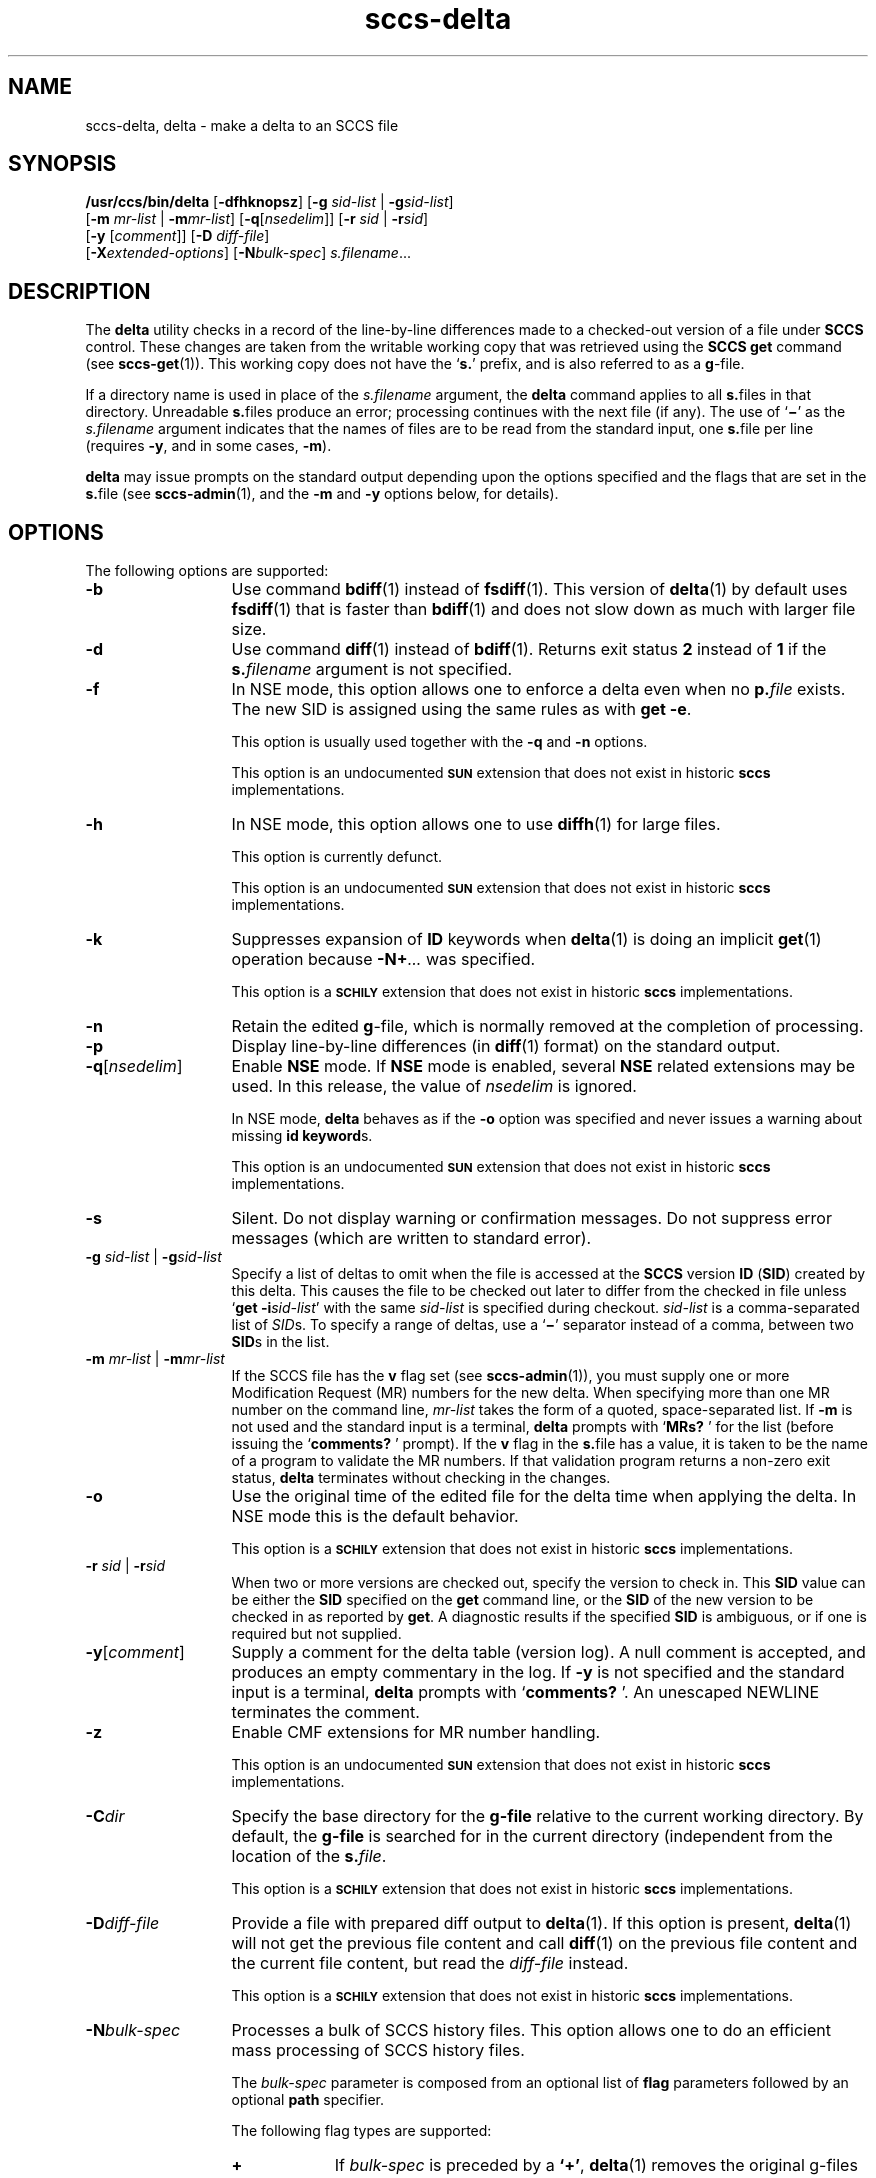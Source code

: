 '\" te
.\" @(#)sccs-delta.1	1.58 20/09/18 Copyright 2007-2020 J. Schilling
.\" Copyright (c) 1999, Sun Microsystems, Inc. All Rights Reserved
.\" CDDL HEADER START
.\"
.\" The contents of this file are subject to the terms of the
.\" Common Development and Distribution License ("CDDL"), version 1.0.
.\" You may use this file only in accordance with the terms of version
.\" 1.0 of the CDDL.
.\"
.\" A full copy of the text of the CDDL should have accompanied this
.\" source.  A copy of the CDDL is also available via the Internet at
.\" http://www.opensource.org/licenses/cddl1.txt
.\"
.\" When distributing Covered Code, include this CDDL HEADER in each
.\" file and include the License file at usr/src/OPENSOLARIS.LICENSE.
.\" If applicable, add the following below this CDDL HEADER, with the
.\" fields enclosed by brackets "[]" replaced with your own identifying
.\" information: Portions Copyright [yyyy] [name of copyright owner]
.\"
.\" CDDL HEADER END
.if t .ds a \v'-0.55m'\h'0.00n'\z.\h'0.40n'\z.\v'0.55m'\h'-0.40n'a
.if t .ds o \v'-0.55m'\h'0.00n'\z.\h'0.45n'\z.\v'0.55m'\h'-0.45n'o
.if t .ds u \v'-0.55m'\h'0.00n'\z.\h'0.40n'\z.\v'0.55m'\h'-0.40n'u
.if t .ds A \v'-0.77m'\h'0.25n'\z.\h'0.45n'\z.\v'0.77m'\h'-0.70n'A
.if t .ds O \v'-0.77m'\h'0.25n'\z.\h'0.45n'\z.\v'0.77m'\h'-0.70n'O
.if t .ds U \v'-0.77m'\h'0.30n'\z.\h'0.45n'\z.\v'0.77m'\h'-0.75n'U
.if t .ds s \\(*b
.if t .ds S SS
.if n .ds a ae
.if n .ds o oe
.if n .ds u ue
.if n .ds s sz
.TH sccs-delta 1 "2020/09/18" "SunOS 5.11" "User Commands"
.SH NAME
sccs-delta, delta \- make a delta to an SCCS file
.SH SYNOPSIS
.LP
.nf
.B /usr/ccs/bin/delta \c
.RB [ -dfhknopsz "] \c
.RB [ "-g \c
.I sid-list \c
| \c
.BI -g sid-list\c
]
.br
.RB "    [" "-m \c
.I mr-list \c
| \c
.BI -m mr-list\c
] \c
.RB [ -q\c
.RI [ nsedelim "]] \c
.RB [ "-r \c
.I sid \c
| \c
.BI  -r sid\c
]
.br
.RB "    [" "-y \c
.RI [ comment "]] \c
.RB [ "-D \c
.IR diff-file "]
.br
.RB "    [" -X\c
.IR extended-options "] "\c
.RB [ -N\c
.IR bulk-spec "] \c
.IR s.filename ...
.fi

.SH DESCRIPTION

.LP
The
.B delta
utility checks in a record of the line-by-line differences made to a
checked-out version of a file under
.B SCCS
control. These changes are taken from the writable working copy that
was retrieved using the
.B SCCS get
command (see 
.BR sccs-get (1)).
This working copy does not have the
.RB ` s. '
prefix, and is also referred to as a
.BR g -file.

.LP
If a directory name is used in place of the
.I s.filename
argument, the
.B delta
command applies to all
.BR s. files
in that directory. Unreadable
.BR s. files
produce an error; processing continues with the next file (if any). The use of
.RB ` \(mi '
as the
.I s.filename
argument indicates that the names of files are to be read from the
standard input, one
.BR s. file
per line (requires
.BR -y ,
and in some cases,
.BR -m ).

.LP
.B delta
may issue prompts on the standard output depending upon the options specified
and the flags that are set in the
.BR s. file
(see 
.BR sccs-admin (1),
and the
.B -m
and
.B -y
options below, for details).

.SH OPTIONS

.LP
The following options are supported:

.br
.ne 3
.TP 13
.B \-b
Use command 
.BR bdiff (1)
instead of 
.BR fsdiff (1).
This version of
.BR delta (1)
by default uses 
.BR fsdiff (1)
that is faster than
.BR bdiff (1)
and does not slow down as much with larger file size.

.br
.ne 3
.TP
.B -d
Use command 
.BR diff (1)
instead of 
.BR bdiff (1).
Returns exit status
.B 2
instead of
.B 1
if the
.BI s. filename
argument is not specified.

.br
.ne 3
.TP
.B -f
In NSE mode, this option allows one to enforce a delta even when no
.BI p. file
exists.
The new SID is assigned using the same rules as with
.BR "get -e" .
.sp
This option is usually used together with the
.B \-q
and
.B \-n
options.
.sp
This option is an undocumented
.B \s-1SUN\s+1
extension that does not exist in historic
.B sccs 
implementations.

.br
.ne 3
.TP
.B -h
In NSE mode, this option allows one to use
.BR diffh (1)
for large files.
.sp
This option is currently defunct.
.sp
This option is an undocumented
.B \s-1SUN\s+1
extension that does not exist in historic
.B sccs 
implementations.

.br
.ne 3
.TP
.B -k
Suppresses expansion of
.B ID
keywords when
.BR delta (1)
is doing an implicit
.BR get (1)
operation because
.BI  -N+ ...
was specified.
.sp
This option is a
.B \s-1SCHILY\s+1
extension that does not exist in historic
.B sccs
implementations.

.br
.ne 3
.TP
.B -n
Retain the edited
.BR g -file,
which is normally removed at the completion of processing.

.br
.ne 4
.TP
.B -p
Display line-by-line differences (in 
.BR diff (1)
format) on the standard output.

.br
.ne 3
.TP
.BI -q\fR[ nsedelim\fR]
Enable
.B NSE
mode.
If
.B NSE
mode is enabled, several
.B NSE
related extensions may be used.
In this release, the value of
.I nsedelim
is ignored.
.sp
In NSE mode,
.B delta
behaves as if the
.B \-o
option was specified and never issues a warning about missing
.BR "id keyword" s.
.sp
This option is an undocumented
.B \s-1SUN\s+1
extension that does not exist in historic
.B sccs 
implementations.

.br
.ne 3
.TP
.B -s
Silent.  Do not display warning or confirmation messages.  Do not
suppress error messages (which are written to standard error).

.br
.ne 3
.TP
\fB-g \fIsid-list\fR | \fB-g\fIsid-list\fR
Specify a list of deltas to omit when the file is accessed at the
.B SCCS
version
.B ID
.RB ( SID )
created by this delta.
This causes the file to be checked out later to differ
from the checked in file unless
.RB ` "get -i\c
.IR sid-list '
with the same
.I sid-list
is specified during checkout.
.I sid-list
is a comma-separated list of
.IR SID s.
To specify a range of deltas, use a
.RB ` \(mi '
separator instead of a comma, between two
.BR SID s
in the list.

.br
.ne 3
.TP
\fB-m \fImr-list\fR | \fB-m\fImr-list\fR
If the SCCS file has the
.B v
flag set (see 
.BR sccs-admin (1)),
you must supply one or more Modification Request (MR) numbers for the
new delta. When specifying more than one MR number on the command line,
.I mr-list
takes the form of a quoted, space-separated list. If
.B \-m
is not used and the standard input is a terminal,
.B delta
prompts with
.RB ` MRs? " '
for the list (before issuing the
.RB ` comments? " '
prompt). If the
.B v
flag in the
.BR s. file
has a value, it is taken to be the name of a program to validate the
MR numbers. If that validation program returns a non-zero exit status,
.B delta
terminates without checking in the changes.

.br
.ne 3
.TP
.B \-o
Use the original time of the edited file for the delta time
when applying the delta.
In NSE mode this is the default behavior.
.sp
This option is a
.B \s-1SCHILY\s+1
extension that does not exist in historic
.B sccs
implementations.

.br
.ne 3
.TP
\fB-r \fIsid\fR | \fB-r\fIsid\fR
When two or more versions are checked out, specify the version to
check in. This
.B SID
value can be either the
.B SID
specified on the
.B get
command line, or the
.B SID
of the new version to be checked in as reported by
.BR get .
A diagnostic results if the specified
.B SID
is ambiguous, or if one is required but not supplied.
.ne 2
.TP
\fB-y\fR[\fIcomment\fR]
Supply a comment for the delta table (version log). A null comment is accepted,
and produces an empty commentary in the log. If
.B \-y
is not specified and the standard input is a terminal,
.B delta
prompts with
.RB ` comments? " '.
An unescaped NEWLINE terminates the comment.

.br
.ne 3
.TP
.B \-z
.ne 3
Enable CMF extensions for MR number handling.
.sp
This option is an undocumented
.B \s-1SUN\s+1
extension that does not exist in historic
.B sccs 
implementations.

.br
.ne 3
.TP
.BI \-C dir
Specify the base directory for the
.B g-file
relative to the current working directory.
By default, the
.B g-file
is searched for in the current directory (independent from
the location of the 
.BI s. file\fR.
.sp
This option is a
.B \s-1SCHILY\s+1
extension that does not exist in historic
.B sccs
implementations.

.br
.ne 3
.TP
.BI \-D diff-file
Provide a file with prepared diff output to
.BR delta (1).
If this option is present,
.BR delta (1)
will not get the previous file content and call
.BR diff (1)
on the previous file content and the current file content,
but read the
.I diff-file
instead.
.sp
This option is a
.B \s-1SCHILY\s+1
extension that does not exist in historic
.B sccs
implementations.

.sp
.ne 3
.TP
.BI -N bulk-spec
Processes a bulk of SCCS history files.
This option allows one to do an efficient mass processing of SCCS history files.
.sp
The
.I bulk-spec
parameter is composed from an optional list of
.B flag
parameters followed by an optional
.B path
specifier.
.sp
The following flag types are supported:
.RS
.TP 10
.B +
If
.I bulk-spec
is preceded by a
.BR `+' ,
.BR delta (1)
removes the original g-files and replaces them by file content that is
retrieved by a
.BR get (1)
operation on the related
.BI s. file\fR.
This option is ignored if
.B \-n
has been specified.
.TP
.B space
This is a placeholder dummy flag that allows one to use a prepared string for
the 
.B \-N
option and to replace the space character by one of the supported flags
on demand.
.LP
The following path specifier types are supported:
.TP 10
.B \-N
The file name parameters to the
.B delta
command are not
.I s.filename
files but the names of the g-files.
The
.I s.filename
names are automatically derived from the g-file names by prepending
.B s.
to the last path name component.
Both,
.I s.filename
and the g-file are in the same directory.
.TP
.B \-Ns.
The file name parameters to the
.B delta
command are
.I s.filename
files.
The the g-files names are automatically derived by removing
.B s.
from the beginning of last path name component of the
.IR s.filename.
Both,
.I s.filename
and the g-file are in the same directory.
.TP
.BI \-N dir
The file name parameters to the
.B delta
command are not
.I s.filename
files but the names of the g-files.
The
.I s.filename
names are put into directory
.IR dir ,
the names are automatically derived from the g-file names by prepending
.IB dir /s.
to the last path name component.
.TP
.BI \-N dir /s.
The file name parameters to the
.B delta
command are
.I s.filename
files in directory
.IR dir .
The the g-files names are automatically derived by removing
.IB dir /s.
from the beginning of last path name component of the
.IR s.filename.
.PP
A typical value for
.I dir
is
.BR SCCS .
.PP
In order to overcome the limited number of
.BR exec (2)
arguments, it is recommended to use
.RB ` \(mi \&'
as the file name parameter for
.BR delta (1)
and to send a list of path names to
.BR stdin .
.PP
This option is a
.B \s-1SCHILY\s+1
extension that does not exist in historic
.B sccs
implementations.
.RE

.br
.ne 3
.TP
.BI \-X extended\-options
Specify extended options. The argument
.I extended\-options
may be a comma separated list of extended option names.
.sp
The following extended options are supported, they may be abbreviated as long
as the abbreviation is still unique:
.sp
.RS
.TP
.BI date= datetime
Allows to overwrite the usual methods to determine the
time stamp used for a new delta. This is needed
to e.g. convert a historic SCCS history into a
new project oriented bundle history.
The format of the
.I datetime
argument is the same as for cutoff times but nanoseconds and
a time zone offset are permitted in addition.
.TP
.BI gpath= g-path
Specify a different path to the
.I g-file
instead of deriving the path from the
.B s-file
using an algorithm that may not apply in a specific case.
This option is needed to manage the 
.B changeset
file.
.TP
.B nobulk
Disables the
.B \-N
(bulkmode) filename translations.
This is needed to disable a
.B \-N
option that is automatically added by
.BR sccs (1)
in NewMode and would otherwise make it impossible to deal with the
changeset file 
.RB  `` .sccs/SCCS/s.changeset ''.
.TP
.BI mail= address
Set
.I address
as e-mail address in the delta table for the
.I SID
just created.
.TP
.B prepend
Prepend the current content of the
.B g-file
to the previous content of that file.
With this option, there is no need to unpack the old reference version
and to diff the current version against that old version. This causes
a major performance win that is used for updating the
.BR sccschangeset (4)
file when in
.BR "project mode" .
.TP
.BI user= name
Use a different user name for the
.B programmer
field in the delta table.
By the default, the
.B logname
is used for this field.
Using a different name may however later deny the permission
to modify a delta by programs like
.BR cdc (1).
.TP
.B 0
When reading filenames from
.BR stdin ,
triggered by a file name argument
.RB ` - ',
the filename separator is a
.B null byte
instead of a
.BR newline .
This allows one to use long lists with arbitrary filenames.
.TP
.B help
Print a short online help for available options.
.PP
The
.B \-X
option is a
.B \s-1SCHILY\s+1
extension that does not exist in historic
.B sccs
implementations.
.RE

.br
.ne 3
.TP
.PD 0
.B \-V
.TP
.B \-version
.TP
.B \-\-version
.PD
Prints the
.B delta
version number string and exists.
.sp
This option is a
.B \s-1SCHILY\s+1
extension that does not exist in historic
.B sccs
implementations.

.SH ENVIRONMENT VARIABLES
.sp
.LP
See
.BR environ (5)
for descriptions of the following environment variables that affect the
execution of
.BR delta (1):
.BR LANG ,
.BR LC_ALL ,
.BR LC_COLLATE ,
.BR LC_CTYPE ,
.BR LC_MESSAGES ,
and
.BR NLSPATH .

.br
.ne 4
.TP
.B SCCS_NO_HELP
If set,
.BR delta (1)
will not automatically call
.BR help (1)
with the SCCS error code in order to print a more helpful
error message. Scripts that depend on the exact error messages
of SCCS commands should set the environment variable
.B SCCS_NO_HELP
and set
.BR LC_ALL=C .

.br
.ne 6
.SH STDOUT
.sp
.LP
If the
.B \-s
option was not specified,
.B delta
prints statistics about file activities in the following format:
.sp
.RS
.I new-sid
.br
.I nn
inserted
.br
.I nn
deleted
.br
.I nn
unchanged
.br
.RE

.SH EXIT STATUS
.sp
.LP
The following exit values are returned:
.sp
.ne 2
.TP 5
.B 0
Successful completion.
.sp
.ne 2
.TP
.B 1
An error occurred and the
.B \-d
option had not been specified.
.sp
.ne 2
.TP
.B 2
An error occurred, the
.B \-d
option had been specified, and the
.I s.filename
argument was not specified.

.SH FILES

.br
.ne 2
.TP 12
.BI d. file
temporary file created by the
.BR delta (1)
program with the content of the previous version, 
used to compute differences to the current version

.br
.ne 2
.TP 12
.BI e. file
temporary file to hold an uuencoded version of the
.B g-file
in case of an encoded history file

.br
.ne 2
.TP
.BI p. file
permission (lock) file for checked-out versions.
See
.BR sccs-get (1)
for a description of the layout of the
.BR p. file.

.br
.ne 2
.TP
.BI q. file
temporary copy of the
.BR p. file;
renamed to the
.BR p. file
after completion

.br
.ne 2
.TP
.BI s. file
.B SCCS
history file, see
.BR sccsfile (4).

.br
.ne 2
.TP
.BI x. file
temporary copy of the 
.BR s. file; 
renamed to the 
.BR s. file 
after completion 

.br
.ne 2
.TP
.BI z. file
temporary lock file contains the binary process id in host byte order
followed by the host name

.br
.ne 3
.TP
.B dump.core
If the file
.B dump.core
exists in the current directory and a fatal signal is received, a coredump
is initiated via
.BR abort (3).

.SH ATTRIBUTES

.LP
See 
.BR attributes (5)
for descriptions of the following attributes:
.sp

.SS /usr/ccs/bin/delta

.LP

.sp
.TS
tab() box;
cw(2.75i) |cw(2.75i) 
lw(2.75i) |lw(2.75i) 
.
ATTRIBUTE TYPEATTRIBUTE VALUE
_
AvailabilitySUNWsprot
.TE

.SH SEE ALSO
.nh
.LP
.BR sccs (1),
.BR sccs\-add (1),
.BR sccs\-admin (1),
.BR sccs\-branch (1),
.BR sccs\-cdc (1),
.BR sccs\-check (1),
.BR sccs\-clean (1),
.BR sccs\-comb (1),
.BR sccs\-commit (1),
.BR sccs\-create (1),
.BR sccs\-cvt (1),
.BR sccs\-deledit (1),
.BR sccs\-delget (1),
.BR sccs\-diffs (1),
.BR sccs\-edit (1),
.BR sccs\-editor (1),
.BR sccs\-enter (1),
.BR sccs\-fix (1),
.BR sccs\-get (1),
.BR sccs\-help (1),
.BR sccs\-histfile (1),
.BR sccs\-info (1),
.BR sccs\-init (1),
.BR sccs\-istext (1),
.BR sccs\-ldiffs (1),
.BR sccs\-log (1),
.BR sccs\-print (1),
.BR sccs\-prs (1),
.BR sccs\-prt (1),
.BR sccs\-rcs2sccs (1),
.BR sccs\-remove (1),
.BR sccs\-rename (1),
.BR sccs\-rmdel (1),
.BR sccs\-root (1),
.BR sccs\-sact (1),
.BR sccs\-sccsdiff (1),
.BR sccs\-status (1),
.BR sccs\-tell (1),
.BR sccs\-unedit (1),
.BR sccs\-unget (1),
.BR sccs\-val (1),
.BR bdiff (1), 
.BR diff (1), 
.BR fsdiff (1), 
.BR what (1),
.BR sccschangeset (4),
.BR sccsfile (4),
.BR attributes (5),
.BR environ (5),
.BR standards (5).
.hy 14

.SH DIAGNOSTICS

.LP
Use the
.B SCCS help
command for explanations (see 
.BR sccs-help (1)).

.SH WARNINGS

.LP
Lines beginning with an
.B ASCII SOH
character (binary 001) cannot be placed in the
.B SCCS
file if the 
.B SCCS 
v4 history file format is used, unless the
.B SOH
is escaped. This character has special meaning to
.B SCCS
(see 
.BR sccsfile (4))
and produces an error in
.B SCCS
v4 mode.
.B SCCS
v6 automatically escapes such characters and thus allows
to use
.B ASCII SOH
at any place in a file.
.LP
If 
.BR delta (1)
is used in force mode (using
.RB ` "delta -q -f -n s.\fIfile" '),
using the option 
.BI -g sid-list
in addition will result in unexpected behavior.
This is because the
.I file
content used for
.BR delta (1),
differs from what is extracted using
.BR get (1).
As in force delta mode,
.BR get (1)
is usually not used, the next delta will revert the effect of the
.RB ` "delta -g..." '
call.

.SH BUGS
None

.SH AUTHORS
The
.B SCCS
suite was originally written by Marc J. Rochkind at Bell Labs in 1972.
Release 4.0 of
.BR SCCS ,
introducing new versions of the programs
.BR admin (1),
.BR get (1),
.BR prt (1),
and
.BR delta (1)
was published on February 18, 1977; it introduced the new text based
.B SCCS\ v4
history file format (previous
.B SCCS
releases used a binary history file format).
The
.B SCCS
suite
was later maintained by various people at AT&T and Sun Microsystems.
Since 2006, the
.B SCCS
suite is maintained by J\*org Schilling.

.br
.ne 7
.SH "SOURCE DOWNLOAD"
A frequently updated source code for the
.B SCCS
suite is included in the
.B schilytools
project and may be retrieved from the
.B schilytools
project at Sourceforge at:
.LP
.B
    http://sourceforge.net/projects/schilytools/
.LP
The download directory is:
.LP
.B
    http://sourceforge.net/projects/schilytools/files/
.LP
Check for the
.B schily\-*.tar.bz2
archives.
.LP
Less frequently updated source code for the
.B SCCS
suite is at:
.LP
.B
    http://sourceforge.net/projects/sccs/files/
.LP
Separate project information for the
.B SCCS
project may be retrieved from:
.LP
.B
    http://sccs.sf.net
.br
